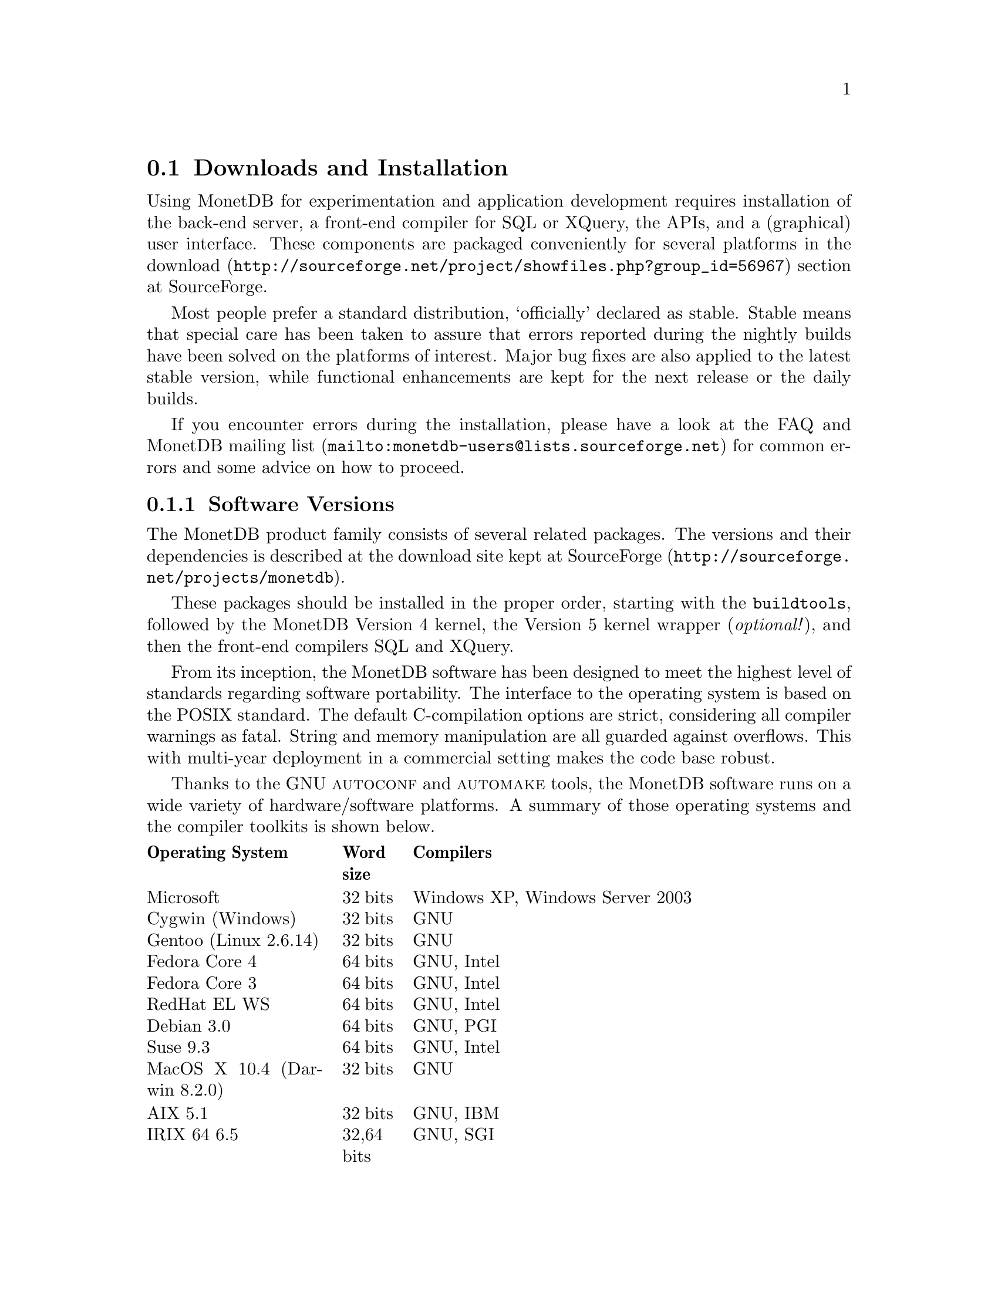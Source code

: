 @section Downloads and Installation

Using MonetDB for experimentation and application development
requires installation of the back-end server, a front-end compiler for
SQL or XQuery, the APIs, and a (graphical) user interface.
These components are packaged conveniently for several platforms in
the @url{http://sourceforge.net/project/showfiles.php?group_id=56967,download} section at SourceForge.

Most people prefer a standard distribution, `officially' declared as stable.
Stable means that special care has been taken to assure that errors reported
during the nightly builds have been solved on the platforms of interest.
Major bug fixes are also applied to the latest stable version, while functional
enhancements are kept for the next release or the daily builds.

If you encounter errors during the installation, please have a look at the
FAQ and @url{mailto:monetdb-users@@lists.sourceforge.net,MonetDB mailing list}
for common errors and some advice on how to proceed.

@menu
* Software Versions ::
* Standard Distribution::
* Source Distribution::
* Start and Stop the Server::
* Database Configuration ::
* Checkpoint and Recovery ::
* Database Dumps ::
@end menu
@node Software Versions, Standard Distribution, Download and Installation, Download and Installation
@subsection Software Versions
The MonetDB product family consists of several related packages.
The versions and their dependencies is described at the
download site kept
at @url{http://sourceforge.net/projects/monetdb,SourceForge}.

These packages should be installed in the proper order, 
starting with the @code{buildtools}, followed by the MonetDB Version 4
kernel, the Version 5 kernel wrapper (@emph{optional!}), and then the
front-end compilers SQL and XQuery.

@c software portability issues
From its inception, the MonetDB software has been designed to
meet the highest level of standards regarding software portability.
The interface to the operating system is based on the POSIX standard.
The default C-compilation options are strict, considering all compiler
warnings as fatal. String and memory manipulation are all guarded against
overflows. This with multi-year deployment
in a commercial setting makes the code base robust.

@c what are the platforms supported
Thanks to the GNU @sc{autoconf}  and @sc{automake} tools,
the MonetDB software runs on a wide variety of hardware/software platforms.
A summary of those operating systems and the compiler toolkits is shown below.

@multitable @columnfractions 0.25 0.1 0.7
@headitem Operating System @tab Word size @tab Compilers
@item Microsoft@tab 32 bits @tab Windows XP, Windows Server 2003
@item Cygwin (Windows) @tab 32 bits @tab GNU
@item Gentoo (Linux 2.6.14) @tab 32 bits @tab GNU
@item Fedora Core  4 @tab 64 bits @tab GNU, Intel
@item Fedora Core 3 @tab 64 bits @tab GNU, Intel
@item RedHat EL WS @tab 64 bits @tab GNU, Intel
@item Debian 3.0 @tab 64 bits @tab GNU, PGI
@item Suse 9.3 @tab 64 bits @tab GNU, Intel
@item MacOS X 10.4 (Darwin 8.2.0) @tab 32 bits @tab GNU
@item AIX 5.1 @tab 32 bits @tab GNU, IBM
@item IRIX 64 6.5 @tab 32,64 bits @tab GNU, SGI
@item Solaris 8 (SunOS 5.8) @tab 32,64 bits @tab GNU, Sun
@item OpenZaurus @tab 32 bits @tab GNU (cross)
@item Gumstix @tab 32 bits @tab GNU (cross)
@item LinkStation @tab 32 bits @tab GNU (cross)
@end multitable

The MonetDB development team uses many of these platforms to perform
automated nightly regression testing. For more details
see @url{http://monetdb.cwi.nl/Development/TestWeb/index.html,The Test Web}.

@node Standard Distribution, Source Distribution, Software Versions, Download and Installation
@subsection Standard Distribution

The standard distribution is meant for users primarilly interested
in building SQL or XQuery applications. They should obtain the
pre-packaged binary distribution from
the @url{http://sourceforge.net/project/showfiles.php?group_id=56967,download} section at SourceForge.
The system can be installed in a private directory for experimentation
or in the Linux/Windows compliant default folder location.

@c The choice between Version 4.9 and 5.0 should be planned carefully.
@c Both engines provide the same SQL functionality, but differ greatly
@c under the hood. Version 4.9 is based on the MIL scripting language,
@c which is known to be slow, and provides limited support for
@c query optimization and 
@c program development (e.g. a debugger). The MIL language becomes
@c depreciated as soon as the XQuery compiler has been ported.
@c Contrary, Version 5.0 provides an assembler like scripting language,
@c geared at supporting front-end apllication code generation. It is not
@c a language for programmers to write their applications on a daily basis.
@c This simplicity greatly enhances the parsing and interpretation
@c performance. Especially, small SQL queries run more than twice as fast.
@c For more details see @ref{Design Considerations}

The MonetDB code base evolves quickly with daily builds available for
users preferring living at the edge. Application developers, however,
may tune into the 
@url{mailto:monetdb-users@@lists.sourceforge.net,MonetDB mailing list}
to be warned when a major
release has become available, or when detected errors require a patch.

@c Before you embark upon application development, take the quick tour from
@c the tutorial section. It illustrates a small, but concrete application
@c scenario geared at querying a historical database with trading trips of the
@c world-famous East-Indian Trading Corp (1602-1795).
